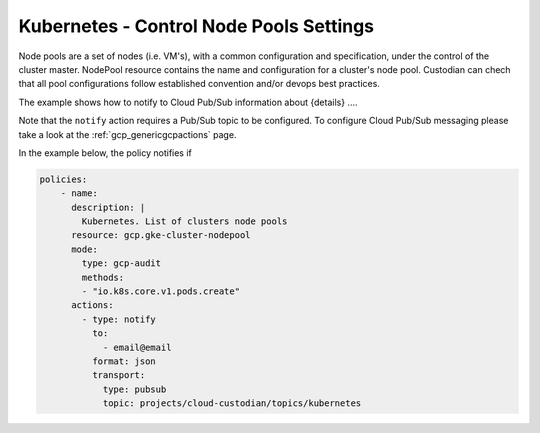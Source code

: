 Kubernetes - Control Node Pools Settings
=======================

Node pools are a set of nodes (i.e. VM's), with a common configuration and specification, under the control of the cluster master. NodePool resource contains the name and configuration for a cluster's node pool. Custodian can chech that all pool configurations follow established convention and/or devops best practices.

The example shows how to notify to Cloud Pub/Sub information about {details} ....

Note that the ``notify`` action requires a Pub/Sub topic to be configured. To configure Cloud Pub/Sub messaging please take a look at the :ref:`gcp_genericgcpactions` page.

In the example below, the policy notifies if

.. code-block:: yaml

    policies:
        - name:
          description: |
            Kubernetes. List of clusters node pools
          resource: gcp.gke-cluster-nodepool
          mode:
            type: gcp-audit
            methods:
            - "io.k8s.core.v1.pods.create"
          actions:
            - type: notify
              to:
                - email@email
              format: json
              transport:
                type: pubsub
                topic: projects/cloud-custodian/topics/kubernetes
